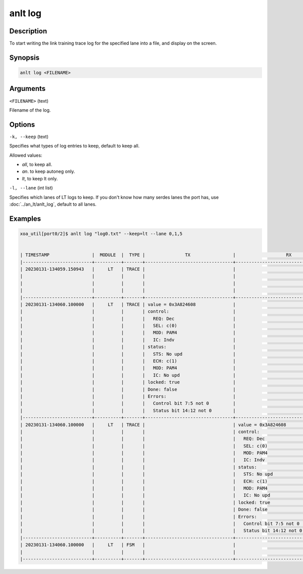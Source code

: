 anlt log
========

Description
-----------

To start writing the link training trace log for the specified lane into a file, and display on the screen.



Synopsis
--------

.. code-block:: console
    
    anlt log <FILENAME>


Arguments
---------

``<FILENAME>`` (text)

Filename of the log.


Options
-------

``-k, --keep`` (text)
    
Specifies what types of log entries to keep, default to keep all.

Allowed values:

* `all`, to keep all.

* `an`. to keep autoneg only.

* `lt`, to keep lt only.


``-l, --lane`` (int list)
    
Specifies which lanes of LT logs to keep. If you don't know how many serdes lanes the port has, use :doc:`../an_lt/anlt_log`, default to all lanes.


Examples
--------

.. code-block:: console

    xoa_util[port0/2]$ anlt log "log0.txt" --keep=lt --lane 0,1,5


    | TIMESTAMP                |  MODULE  |  TYPE |               TX                |                   RX                  |                                       |
    |--------------------------+----------+-------+---------------------------------+---------------------------------------+---------------------------------------|
    | 20230131-134059.150943   |     LT   | TRACE |                                 |                                       | LOCK=true                             |
    |                          |          |       |                                 |                                       | SYNC LOST=true                        |
    |                          |          |       |                                 |                                       | NEW_FRAME=true                        |
    |                          |          |       |                                 |                                       | OVERRUN=false                         |
    |--------------------------+----------+-------+---------------------------------+---------------------------------------+---------------------------------------|
    | 20230131-134060.100000   |     LT   | TRACE | value = 0x3A824608              |                                       |                                       |
    |                          |          |       | control:                        |                                       |                                       |
    |                          |          |       |   REQ: Dec                      |                                       |                                       |
    |                          |          |       |   SEL: c(0)                     |                                       |                                       |
    |                          |          |       |   MOD: PAM4                     |                                       |                                       |
    |                          |          |       |   IC: Indv                      |                                       |                                       |
    |                          |          |       | status:                         |                                       |                                       |
    |                          |          |       |   STS: No upd                   |                                       |                                       |
    |                          |          |       |   ECH: c(1)                     |                                       |                                       |
    |                          |          |       |   MOD: PAM4                     |                                       |                                       |
    |                          |          |       |   IC: No upd                    |                                       |                                       |
    |                          |          |       | locked: true                    |                                       |                                       |
    |                          |          |       | Done: false                     |                                       |                                       |
    |                          |          |       | Errors:                         |                                       |                                       |
    |                          |          |       |   Control bit 7:5 not 0         |                                       |                                       |
    |                          |          |       |   Status bit 14:12 not 0        |                                       |                                       |
    |--------------------------+----------+-------+---------------------------------+---------------------------------------+---------------------------------------|
    | 20230131-134060.100000   |     LT   | TRACE |                                 | value = 0x3A824608                    |                                       |
    |                          |          |       |                                 | control:                              |                                       |
    |                          |          |       |                                 |   REQ: Dec                            |                                       |
    |                          |          |       |                                 |   SEL: c(0)                           |                                       |
    |                          |          |       |                                 |   MOD: PAM4                           |                                       |
    |                          |          |       |                                 |   IC: Indv                            |                                       |
    |                          |          |       |                                 | status:                               |                                       |
    |                          |          |       |                                 |   STS: No upd                         |                                       |
    |                          |          |       |                                 |   ECH: c(1)                           |                                       |
    |                          |          |       |                                 |   MOD: PAM4                           |                                       |
    |                          |          |       |                                 |   IC: No upd                          |                                       |
    |                          |          |       |                                 | locked: true                          |                                       |
    |                          |          |       |                                 | Done: false                           |                                       |
    |                          |          |       |                                 | Errors:                               |                                       |
    |                          |          |       |                                 |   Control bit 7:5 not 0               |                                       |
    |                          |          |       |                                 |   Status bit 14:12 not 0              |                                       |
    |--------------------------+----------+-------+---------------------------------+---------------------------------------+---------------------------------------|
    | 20230131-134060.100000   |     LT   | FSM   |                                 |                                       | STATE CHANGE: (EVENT_RESET_DEASSERT)  |
    |                          |          |       |                                 |                                       |    IDLE->INITIALIZE                   |
    |--------------------------+----------+-------+---------------------------------+---------------------------------------+---------------------------------------|














